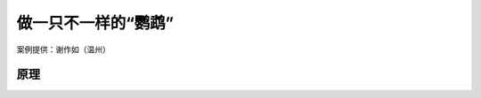 做一只不一样的“鹦鹉”
========================================================

案例提供：谢作如（温州）




-------------
原理
-------------

